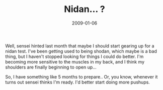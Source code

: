 #+TITLE: Nidan... ?
#+DATE: 2009-01-06
#+CATEGORIES: martial-arts
#+TAGS: nidan-test belt-test

Well, sensei hinted last month that maybe I should start gearing up for a nidan test. I've been getting used to being shodan, which maybe is a bad thing, but I haven't stopped looking for things I could do better. I'm becoming more sensitive to the muscles in my back, and I think my shoulders are finally beginning to open up...

So, I have something like 5 months to prepare.. Or, you know, whenever it turns out sensei thinks I'm ready. I'd better start doing more pushups.
